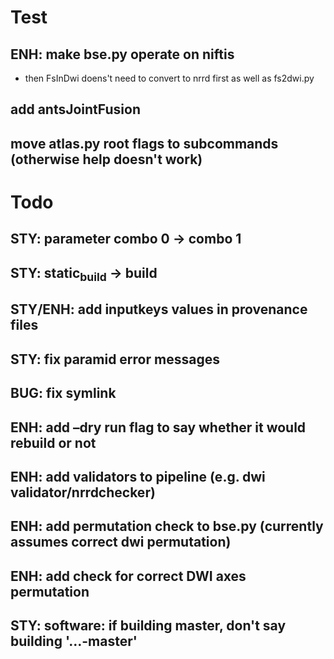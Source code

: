 * Test
** ENH: make bse.py operate on niftis
 - then FsInDwi doens't need to convert to nrrd first as well as fs2dwi.py
** add antsJointFusion
** move atlas.py root flags to subcommands (otherwise help doesn't work)
* Todo
** STY: parameter combo 0 -> combo 1
** STY: static_build -> build
** STY/ENH: add inputkeys values in provenance files
** STY: fix paramid error messages
** BUG: fix symlink
** ENH: add --dry run flag to say whether it would rebuild or not
** ENH: add validators to pipeline (e.g. dwi validator/nrrdchecker)
** ENH: add permutation check to bse.py (currently assumes correct dwi permutation)
** ENH: add check for correct DWI axes permutation
** STY: software: if building  master, don't say building '...-master'
